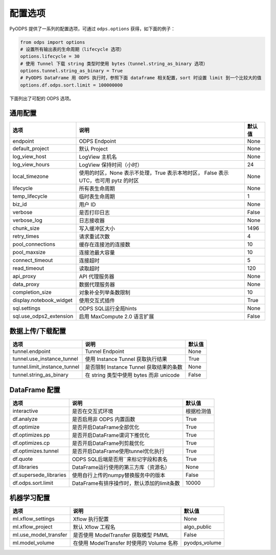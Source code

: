 .. _options:

==============
配置选项
==============


PyODPS 提供了一系列的配置选项，可通过 ``odps.options`` 获得，如下面的例子：

.. code-block:: python

    from odps import options
    # 设置所有输出表的生命周期（lifecycle 选项）
    options.lifecycle = 30
    # 使用 Tunnel 下载 string 类型时使用 bytes（tunnel.string_as_binary 选项）
    options.tunnel.string_as_binary = True
    # PyODPS DataFrame 用 ODPS 执行时，参照下面 dataframe 相关配置，sort 时设置 limit 到一个比较大的值
    options.df.odps.sort.limit = 100000000

下面列出了可配的 ODPS 选项。

通用配置
===============
+------------------------+---------------------------------------------------+-------+
|选项                    | 说明                                              |默认值 |
+========================+===================================================+=======+
|endpoint                | ODPS Endpoint                                     |None   |
+------------------------+---------------------------------------------------+-------+
|default_project         | 默认 Project                                      |None   |
+------------------------+---------------------------------------------------+-------+
|log_view_host           | LogView 主机名                                    |None   |
+------------------------+---------------------------------------------------+-------+
|log_view_hours          | LogView 保持时间（小时）                          |24     |
+------------------------+---------------------------------------------------+-------+
|local_timezone          | 使用的时区，None 表示不处理，True 表示本地时区，  |None   |
|                        | False 表示 UTC，也可用 pytz 的时区                |       |
+------------------------+---------------------------------------------------+-------+
|lifecycle               | 所有表生命周期                                    |None   |
+------------------------+---------------------------------------------------+-------+
|temp_lifecycle          | 临时表生命周期                                    |1      |
+------------------------+---------------------------------------------------+-------+
|biz_id                  | 用户 ID                                           |None   |
+------------------------+---------------------------------------------------+-------+
|verbose                 | 是否打印日志                                      |False  |
+------------------------+---------------------------------------------------+-------+
|verbose_log             | 日志接收器                                        |None   |
+------------------------+---------------------------------------------------+-------+
|chunk_size              | 写入缓冲区大小                                    |1496   |
+------------------------+---------------------------------------------------+-------+
|retry_times             | 请求重试次数                                      |4      |
+------------------------+---------------------------------------------------+-------+
|pool_connections        | 缓存在连接池的连接数                              |10     |
+------------------------+---------------------------------------------------+-------+
|pool_maxsize            | 连接池最大容量                                    |10     |
+------------------------+---------------------------------------------------+-------+
|connect_timeout         | 连接超时                                          |5      |
+------------------------+---------------------------------------------------+-------+
|read_timeout            | 读取超时                                          |120    |
+------------------------+---------------------------------------------------+-------+
|api_proxy               | API 代理服务器                                    |None   |
+------------------------+---------------------------------------------------+-------+
|data_proxy              | 数据代理服务器                                    |None   |
+------------------------+---------------------------------------------------+-------+
|completion_size         | 对象补全列举条数限制                              |10     |
+------------------------+---------------------------------------------------+-------+
|display.notebook_widget | 使用交互式插件                                    |True   |
+------------------------+---------------------------------------------------+-------+
|sql.settings            | ODPS SQL运行全局hints                             |None   |
+------------------------+---------------------------------------------------+-------+
|sql.use_odps2_extension | 启用 MaxCompute 2.0 语言扩展                      |False  |
+------------------------+---------------------------------------------------+-------+

数据上传/下载配置
==================

================================ ============================================ ========
选项                             说明                                         默认值
================================ ============================================ ========
tunnel.endpoint                  Tunnel Endpoint                              None
tunnel.use_instance_tunnel       使用 Instance Tunnel 获取执行结果            True
tunnel.limit_instance_tunnel     是否限制 Instance Tunnel 获取结果的条数      None
tunnel.string_as_binary          在 string 类型中使用 bytes 而非 unicode      False
================================ ============================================ ========

DataFrame 配置
==================

======================= =========================================== ==========
选项                    说明	                                    默认值
======================= =========================================== ==========
interactive             是否在交互式环境                            根据检测值
df.analyze              是否启用非 ODPS 内置函数                    True
df.optimize             是否开启DataFrame全部优化                   True
df.optimizes.pp         是否开启DataFrame谓词下推优化               True
df.optimizes.cp         是否开启DataFrame列剪裁优化                 True
df.optimizes.tunnel     是否开启DataFrame使用tunnel优化执行         True
df.quote                ODPS SQL后端是否用``来标记字段和表名        True
df.libraries            DataFrame运行使用的第三方库（资源名）       None
df.supersede_libraries  使用自行上传的numpy替换服务中的版本         False
df.odps.sort.limit      DataFrame有排序操作时，默认添加的limit条数  10000
======================= =========================================== ==========


机器学习配置
==================

====================== ============================================ ===============
选项                    说明	                                     默认值
====================== ============================================ ===============
ml.xflow_settings       Xflow 执行配置                               None
ml.xflow_project        默认 Xflow 工程名                            algo_public
ml.use_model_transfer   是否使用 ModelTransfer 获取模型 PMML         False
ml.model_volume         在使用 ModelTransfer 时使用的 Volume 名称    pyodps_volume
====================== ============================================ ===============
